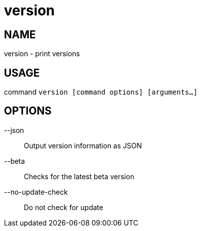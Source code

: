 # version

NAME
----
version - print versions

USAGE
-----
command `version [command options] [arguments...]`

OPTIONS
-------

--json::
  Output version information as JSON
--beta::
  Checks for the latest beta version
--no-update-check::
  Do not check for update

